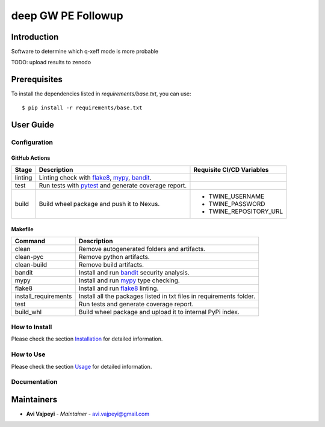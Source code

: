 deep GW PE Followup
===================

Introduction
------------
Software to determine which q-xeff mode is more probable

TODO: upload results to zenodo

Prerequisites
-------------
To install the dependencies listed in `requirements/base.txt`, you can use::

    $ pip install -r requirements/base.txt

User Guide
----------

Configuration
+++++++++++++

GitHub Actions
~~~~~~~~~~~~~~

.. list-table::
   :header-rows: 1

   * - Stage
     - Description
     - Requisite CI/CD Variables
   * - linting
     - Linting check with `flake8`_, `mypy`_, `bandit`_.
     -
   * - test
     - Run tests with `pytest`_ and generate coverage report.
     -
   * - build
     - Build wheel package and push it to Nexus.
     -
        * TWINE_USERNAME
        * TWINE_PASSWORD
        * TWINE_REPOSITORY_URL

Makefile
~~~~~~~~

.. list-table::
   :header-rows: 1

   * - Command
     - Description
   * - clean
     - Remove autogenerated folders and artifacts.
   * - clean-pyc
     - Remove python artifacts.
   * - clean-build
     - Remove build artifacts.
   * - bandit
     - Install and run `bandit`_ security analysis.
   * - mypy
     - Install and run `mypy`_ type checking.
   * - flake8
     - Install and run `flake8`_ linting.
   * - install_requirements
     - Install all the packages listed in txt files in requirements folder.
   * - test
     - Run tests and generate coverage report.
   * - build_whl
     - Build wheel package and upload it to internal PyPi index.

How to Install
++++++++++++++

Please check the section `Installation <./docs/source/02_installation.rst>`_ for detailed information.

How to Use
++++++++++

Please check the section `Usage <./docs/source/03_usage.rst>`_ for detailed information.

Documentation
+++++++++++++

..
    TODO: update the link to the documentation to your repository.

Maintainers
-----------

..
    TODO: List here the people responsible for the development and maintaining of this project.
    Format: **Name** - *Role/Responsibility* - Email

* **Avi Vajpeyi** - *Maintainer* - `avi.vajpeyi@gmail.com <mailto:avi.vajpeyi@gmail.com?subject=[GitHub]gw_pe_judge>`_

.. _bandit: https://bandit.readthedocs.io/en/latest/
.. _mypy: https://github.com/python/mypy
.. _flake8: https://gitlab.com/pycqa/flake8
.. _pytest: https://docs.pytest.org/en/stable/
